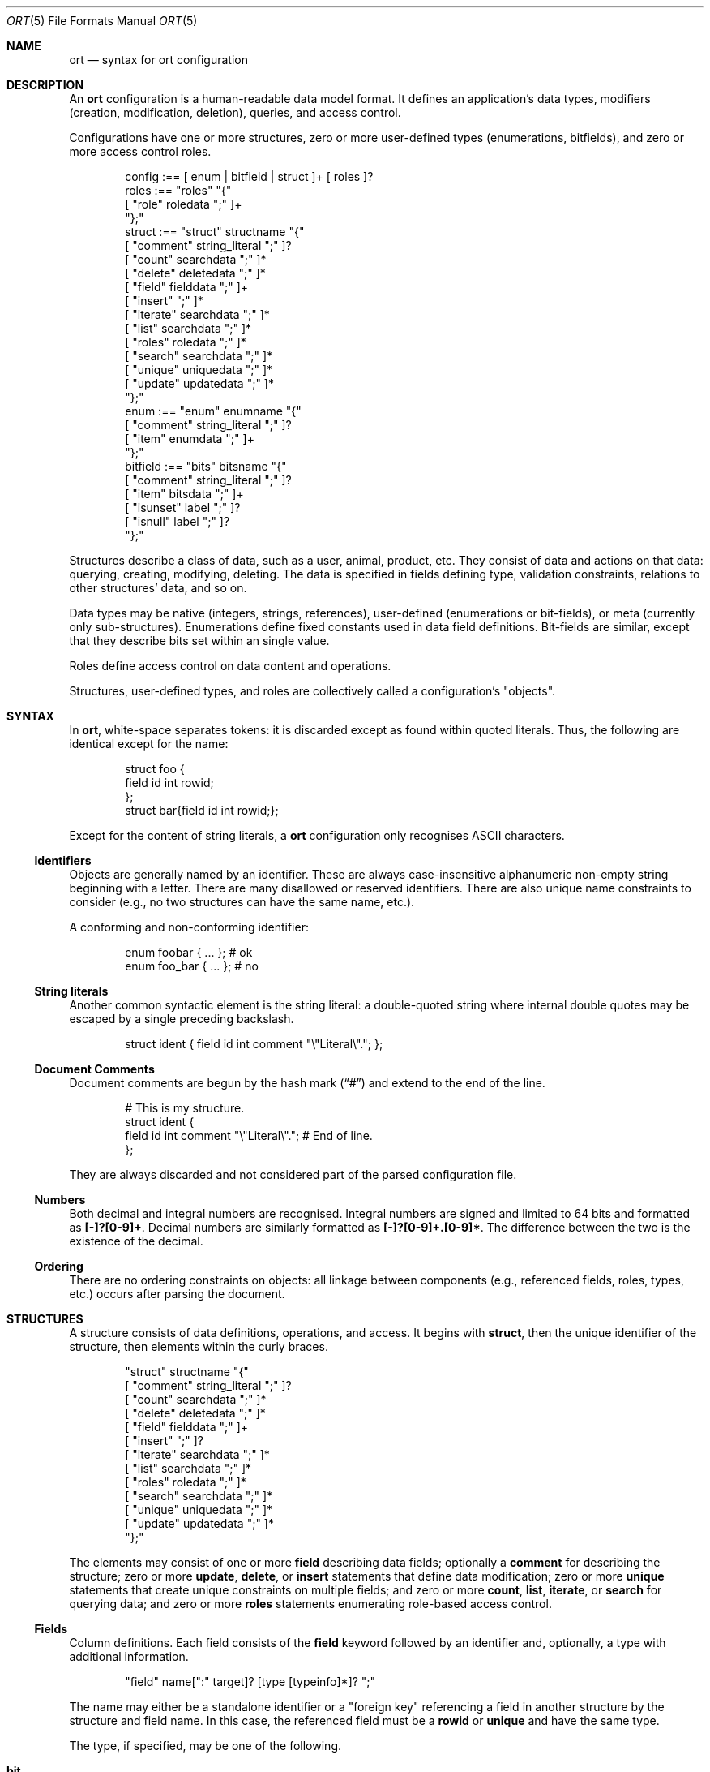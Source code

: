 .\"	$Id$
.\"
.\" Copyright (c) 2017--2019 Kristaps Dzonsons <kristaps@bsd.lv>
.\"
.\" Permission to use, copy, modify, and distribute this software for any
.\" purpose with or without fee is hereby granted, provided that the above
.\" copyright notice and this permission notice appear in all copies.
.\"
.\" THE SOFTWARE IS PROVIDED "AS IS" AND THE AUTHOR DISCLAIMS ALL WARRANTIES
.\" WITH REGARD TO THIS SOFTWARE INCLUDING ALL IMPLIED WARRANTIES OF
.\" MERCHANTABILITY AND FITNESS. IN NO EVENT SHALL THE AUTHOR BE LIABLE FOR
.\" ANY SPECIAL, DIRECT, INDIRECT, OR CONSEQUENTIAL DAMAGES OR ANY DAMAGES
.\" WHATSOEVER RESULTING FROM LOSS OF USE, DATA OR PROFITS, WHETHER IN AN
.\" ACTION OF CONTRACT, NEGLIGENCE OR OTHER TORTIOUS ACTION, ARISING OUT OF
.\" OR IN CONNECTION WITH THE USE OR PERFORMANCE OF THIS SOFTWARE.
.\"
.Dd $Mdocdate$
.Dt ORT 5
.Os
.Sh NAME
.Nm ort
.Nd syntax for ort configuration
.Sh DESCRIPTION
An
.Nm
configuration is a human-readable data model format.
It defines an application's data types, modifiers (creation,
modification, deletion), queries, and access control.
.Pp
Configurations have one or more structures, zero or more user-defined
types (enumerations, bitfields), and zero or more access control roles.
.Bd -literal -offset indent
config :== [ enum | bitfield | struct ]+ [ roles ]?
roles :== "roles" "{"
  [ "role" roledata ";" ]+
"};"
struct :== "struct" structname "{"
  [ "comment" string_literal ";" ]?
  [ "count" searchdata ";" ]*
  [ "delete" deletedata ";" ]*
  [ "field" fielddata ";" ]+
  [ "insert" ";" ]*
  [ "iterate" searchdata ";" ]*
  [ "list" searchdata ";" ]*
  [ "roles" roledata ";" ]*
  [ "search" searchdata ";" ]*
  [ "unique" uniquedata ";" ]*
  [ "update" updatedata ";" ]*
"};"
enum :== "enum" enumname "{"
  [ "comment" string_literal ";" ]?
  [ "item" enumdata ";" ]+
"};"
bitfield :== "bits" bitsname "{"
  [ "comment" string_literal ";" ]?
  [ "item" bitsdata ";" ]+
  [ "isunset" label ";" ]?
  [ "isnull" label ";" ]?
"};"
.Ed
.Pp
Structures describe a class of data, such as a user, animal, product,
etc.
They consist of data and actions on that data: querying, creating,
modifying, deleting.
The data is specified in fields defining type, validation constraints,
relations to other structures' data, and so on.
.Pp
Data types may be native (integers, strings, references), user-defined
(enumerations or bit-fields), or meta (currently only sub-structures).
Enumerations define fixed constants used in data field definitions.
Bit-fields are similar, except that they describe bits set within an
single value.
.Pp
Roles define access control on data content and operations.
.Pp
Structures, user-defined types, and roles are collectively called a
configuration's
.Qq objects .
.Sh SYNTAX
In
.Nm ,
white-space separates tokens: it is discarded except as found within
quoted literals.
Thus, the following are identical except for the name:
.Bd -literal -offset indent
struct foo {
  field id int rowid;
};
struct bar{field id int rowid;};
.Ed
.Pp
Except for the content of string literals, a
.Nm
configuration only recognises ASCII characters.
.Ss Identifiers
Objects are generally named by an identifier.
These are always case-insensitive alphanumeric non-empty string
beginning with a letter.
There are many disallowed or reserved identifiers.
There are also unique name constraints to consider (e.g., no two
structures can have the same name, etc.).
.Pp
A conforming and non-conforming identifier:
.Bd -literal -offset indent
enum foobar { ... };  # ok
enum foo_bar { ... }; # no
.Ed
.Ss String literals
Another common syntactic element is the string literal: a double-quoted
string where internal double quotes may be escaped by a single preceding
backslash.
.Bd -literal -offset indent
struct ident { field id int comment "\e"Literal\e"."; };
.Ed
.Ss Document Comments
Document comments are begun by the hash mark
.Pq Dq #
and extend to the end of the line.
.Bd -literal -offset indent
# This is my structure.
struct ident {
  field id int comment "\e"Literal\e"."; # End of line.
};
.Ed
.Pp
They are always discarded and not considered part of the parsed
configuration file.
.Ss Numbers
Both decimal and integral numbers are recognised.
Integral numbers are signed and limited to 64 bits and formatted as
.Li [-]?[0-9]+ .
Decimal numbers are similarly formatted as
.Li [-]?[0-9]+.[0-9]* .
The difference between the two is the existence of the decimal.
.Ss Ordering
There are no ordering constraints on objects: all linkage between
components (e.g., referenced fields, roles, types, etc.) occurs after
parsing the document.
.Sh STRUCTURES
A structure consists of data definitions, operations, and access.
It begins with
.Cm struct ,
then the unique identifier of the structure, then elements within the
curly braces.
.Bd -literal -offset indent
"struct" structname "{"
  [ "comment" string_literal ";" ]?
  [ "count" searchdata ";" ]*
  [ "delete" deletedata ";" ]*
  [ "field" fielddata ";" ]+
  [ "insert" ";" ]?
  [ "iterate" searchdata ";" ]*
  [ "list" searchdata ";" ]*
  [ "roles" roledata ";" ]*
  [ "search" searchdata ";" ]*
  [ "unique" uniquedata ";" ]*
  [ "update" updatedata ";" ]*
"};"
.Ed
.Pp
The elements may consist of one or more
.Cm field
describing data fields; optionally a
.Cm comment
for describing the structure;
zero or more
.Cm update ,
.Cm delete ,
or
.Cm insert
statements that define data modification;
zero or more
.Cm unique
statements that create unique constraints on multiple fields;
and zero or more
.Cm count ,
.Cm list ,
.Cm iterate ,
or
.Cm search
for querying data; and zero or more
.Cm roles
statements enumerating role-based access control.
.Ss Fields
Column definitions.
Each field consists of the
.Cm field
keyword followed by an identifier and, optionally, a
type with additional information.
.Bd -literal -offset indent
"field" name[":" target]? [type [typeinfo]*]? ";"
.Ed
.Pp
The name may either be a standalone identifier or a
.Qq foreign key
referencing a field in another structure by the structure and field
name.
In this case, the referenced field must be a
.Cm rowid
or
.Cm unique
and have the same type.
.Pp
The type, if specified, may be one of the following.
.Bl -tag -width Ds -offset indent
.It Cm bit
Integer constrained to 64-bit bit index (that is, 0\(en64).
The bit indices start from 1 in order to represent a zero value (no bits
to set).
Each non-zero value is usually merged into a bit-field by setting
.Li 1u << (value - 1)
for some input or output value.
For entire bitfields, see
.Cm bits .
.It Cm bits Ar name
Integer constrained to the given
.Ar name
bitfield's bits.
.It Cm blob
A fixed-size binary buffer.
.It Cm email
Text constrained to e-mail address format.
.It Cm enum Ar name
Integer constrained to valid enumeration values of
.Ar name .
.It Cm int
A 64-bit signed integer.
.It Cm password
Text.
This field is special in that it converts an input password into a hash
before insertion into the database.
It also can properly search for password hashes by running the hash
verification after extraction.
Thus, there is a difference between a password field that is being
inserted or updated (as a password, which is hashed) and extracted using
a search (as a hash).
.It Cm real
A double-precision float.
.It Cm epoch
Integer constrained to valid
.Vt time_t
values and similarly represented in the C API.
The
.Cm date
alias is also available, which is the same but using a date (ISO 8601)
sequence input validator.
.It Cm struct Ar field
A substructure referenced by the
.Ar field
target
.Cm struct .
This meta type is not represented by real data: it only structures the
output code.
In the C API, for example, this is represented by a
.Vt struct name
of the referent structure.
The
.Ar field
may be marked with
.Cm null ,
but this involves a not-inconsiderable performance hit when querying
(directly or indirectly) on the structure.
Sub-structures may not be recursive: a field may not reference another
.Cm struct
that eventually references the origin.
.It Cm text
Text, usually encoded in ASCII or UTF-8.
.El
.Pp
The
.Cm typeinfo
provides further information (or operations) regarding the field, and
may consist of the following:
.Bl -tag -width Ds -offset indent
.It Cm actdel Ar action
Like
.Cm actup
but on deletion of the field in the database.
.It Cm actup Ar action
SQL actions taken when the field is updated.
May be one of
.Ar none
.Pq do nothing ,
.Ar restrict
.Pq disallow if having child referents ,
.Ar nullify
.Pq set child referents to null ,
.Ar cascade ,
.Pq propogate operation to referents ,
or
.Ar default
.Pq set child referents to their default values .
This is only available on foreign key references.
.It Cm comment Ar string_literal
Documents the field using the quoted string.
.It Cm default Ar integer|decimal|date|string_literal|enum
Set a default value for the column that's used
.Em only
when adding columns to the SQL schema via
.Xr ort-sqldiff 1 .
It's only valid for numeric, date, enumeration, or string literal
(email, text) field types.
Dates must be in yyyy-mm-dd format.
Defaults are
.Em not
currently checked against type limits (i.e., e-mail form or string
length).
.It Cm limit Ar limit_op limit_val
Used when generating validation functions.
Only available for non-meta types.
The
.Ar limit_op
argument consists of an operator the
.Ar limit_val
is checked against.
Available operators are
.Ar ge ,
.Ar le ,
.Ar gt ,
.Ar lt ,
and
.Ar eq .
Respectively, these mean the field should be greater than or equal to,
less than or equal to, greater than, less than, or equal to the given
value.
If the field type is
.Cm text ,
.Cm email ,
.Cm password ,
or
.Cm blob ,
this refers to the string (or binary) length in bytes.
For numeric types, it's the value itself.
The given value must match the field type: an integer (which may be
signed) for integers, integer or real-valued for real, or a positive
integer for lengths.
.It Cm noexport
Never exported using the JSON interface.
This is useful for sensitive internal information.
Fields with type
.Cm password
are never exported by default.
.It Cm null
Accepts null SQL values.
A
.Cm rowid
field may not also be
.Cm null .
.It Cm rowid
The field is an SQL primary key.
This is only available for the
.Cm int
type and may only appear for one field in a given structure.
.It Cm unique
Has a unique SQL column value.
.El
.Pp
A field declaration may consist of any number of
.Cm typeinfo
statements.
.Pp
A typical set of fields for a web application user in a database may
consist of the following.
In this example, the
.Li email
is unique,
.Li name
must be of non-zero length,
.Li cookie
is an internal value never exported (using the
.Cm default
keyword implies this was added later in development, such that old
records have a value of zero while new records are non-zero), and
.Li id
is the unique identifier.
The user references an parent by its
.Li id .
If the parent is deleted, the reference is nullified.
.Bd -literal -offset indent
struct user {
  field parentid:user.id int null actdel nullify
    comment "Parent or null if there is no parent.";
  field name text limit gt 0 limit lt 128
    comment "User's full name.";
  field cookie int noexport default 0 limit lt 0
    comment "A secret cookie (if zero, added 
             after secret cookie functionality).";
  field password password;
  field email email unique
    comment "User's unique e-mail address.";
  field ctime epoch 
    comment "When the user was added to the database.";
  field id int rowid noexport
    comment "Internal unique identifier.";
};
.Ed
.Ss Comments
A comment is a string literal describing most any component.
Comments are part of the document structure and are usually passed to
output formatters to describe a component.
For example, a structure may be described as follows:
.Bd -literal -offset indent
struct foo {
  field name text;
  comment "A foo widget.";
};
.Ed
.Pp
There's currently no structure imposed on comments: they are interpreted
as opaque text and passed into the frontend.
All white-space is currently collapsed.
.Pp
Components may only have a single comment statement.
.Ss Queries
Query data with the
.Cm search
keyword to return an individual row (i.e., on a unique column or with a
.Cm limit
of one),
.Cm count
for the number of returned rows,
.Cm list
for retrieving multiple results in an array, or
.Cm iterate
for iterating over each result as it's returned.
.Pp
Queries usually specify fields and may be followed by parameters:
.Bd -literal -offset indent
"struct" name "{"
  [ query [term ["," term]*]? [":" [parms]* ]? ";" ]*
"};"
.Ed
.Pp
The term consists of the possibly-nested field names to search for and
an optional operator.
(Searchers of type
.Cm search
require at least one field.)
Nested fields are in dotted-notation:
.Bd -literal -offset indent
[structure "."]*field [operator]?
.Ed
.Pp
This would produce functions searching the field
.Qq field
within the
.Cm struct
structures as listed.
The following operators may be used:
.Bl -tag -width Ds -offset indent
.It Cm and , or
Logical AND
.Pq \&&
and logical OR
.Pq \&| ,
respectively.
Only available for
.Cm bit ,
.Cm bits ,
and
.Cm int
types.
.It Cm eq , neq , streq , strneq
Equality or non-equality binary operator.
The
.Cm eq
operator is the default.
The
.Cm streq
and
.Cm strneq
variants operate the same except for on passwords, where they compare
directly to the password hash instead of the password value.
.It Cm lt , gt
Less than or greater than binary operators.
For text, the comparison is lexical; otherwise, it is by value.
.It Cm le , ge
Less than/equality or greater than/equality binary operators.
For text, the comparison is lexical; otherwise, it is by value.
.It Cm like
The LIKE SQL operator.
This only applies to
.Cm text
and
.Cm email
fields.
.It Cm isnull , notnull
Unary operator to check whether the field is null or not null.
.El
.Pp
The
.Cm password
field does not accept any operators but
.Cm isnull ,
.Cm notnull ,
.Cm eq ,
.Cm neq ,
.Cm streq ,
and
.Cm strneq .
.Pp
The search parameters are a series of key-value pairs.
In each of these, terms are all in dotted-notation and may represent
nested columns.
.Bl -tag -width Ds -offset indent
.It Cm comment Ar string_literal
Documents the query using the quoted string.
.It Cm distinct Op Ar ["." | term]
Return only distinct rows of the sub-structure indicated by
.Ar term ,
or if only a period
.Pq Dq \& ,
the current structure.
This does not work with
.Cm null
sub-structures.
It is also not possible to test
.Cm eq
or
.Cm neq
for
.Cm password
types in these queries.
.It Cm grouprow Ar field ["." field]*
Groups results by the given column.
This collapses all rows with the same value for the given column into a
single row with the choice of row being determined by
.Cm maxrow
or
.Cm minrow .
It may not be a
.Cm null
column.
.It Cm limit Ar limitval ["," offsetval]?
A value >0 that limits the number of returned results.
By default, there is no limit.
This can be used in a
.Cm search
singleton result statement as a way to limit non-unique results to a
single result.
If followed by a comma, the next term is used to offset the query.
This is usually used to page through results.
.It Cm maxrow | minrow Ar field ["." field]*
When grouping rows with
.Cm grouprow ,
identify how rows are collapsed with either the
maximum or minimum value, respectively, of the given column
in the set of grouped rows.
The column may not be the same as the grouping column.
.It Cm name Ar searchname
A unique identifier used in the C API for the search function.
.It Cm order Ar term [type]? ["," term [type]?]*
Result ordering.
Each term may be followed by an order direction:
.Cm asc
for ascending (the default) and
.Cm desc
for descending.
Result ordering is applied from left-to-right.
.El
.Pp
If you're searching (in any way) on a
.Cm password
field, the field is omitted from the initial search, then hash-verified
after being extracted from the database.
Thus, this doesn't have the same performance as a normal search.
.Ss Roles
Limit role access with the
.Cm roles
keyword as follows:
.Bd -literal -offset indent
"struct" name "{"
  [ "roles" role ["," role]* "{" roletype [name]? "};" ]*
"};"
.Ed
.Pp
The
.Cm role
is a list of roles as defined in the top-level block, or one of the
reserved roles but for
.Cm none ,
which can never be assigned.
The role may be one of the following types:
.Bl -tag -width Ds -offset indent
.It Cm all
A special type referring to all function types.
.It Cm delete Ar name
The named delete operation.
.It Cm insert
The insert operation.
.It Cm iterate Ar name
The named iterate operation.
.It Cm list Ar name
The named list operation.
.It Cm noexport Op Ar name
Do not export the field
.Ar name
via the JSON export routines.
If no name is given, don't export any fields.
.It Cm search Ar name
The named search operation.
.It Cm update Ar name
The name update operation.
.El
.Pp
To refer to an operation, use its
.Cm name .
The only way to refer to un-named operations is to use
.Cm all ,
which refers to all operations except
.Cm noexport .
.Pp
.Bd -literal -offset indent
roles { role loggedin; };
struct user {
  field secret int;
  field id int rowid;
  insert;
  search id: name ident;
  roles all { search id; };
  roles default { noexport secret; };
  roles loggedin { insert; };
};
.Ed
.Pp
The example permits logged-in operators to insert new rows, and both the
default and logged-in roles to search for them.
However, the secret variable is only exported to logged-in users.
.Pp
It is an error to apply a role, or any of its descendents, more than once to
the same operation.
However,
.Cm noexport
is different in that fields marked for the same role more than once are not
considered an error.
So specifying
.Cm noexport
and also
.Cm noexport field
is not an error, but simply specifying
.Cm noexport
twice is.
The
.Cm all
keyword is also exempted.
.Pp
If, during run-time, the current role is not a subtype (inclusive) of
the given role for an operation, the application is immediately
terminated.
.Ss Updates
Data modifiers.
These begin with the
.Cm update ,
.Cm delete ,
or
.Cm insert
keyword.
By default, there are no update, delete, or insert operations defined.
The syntax is as follows:
.Bd -literal -offset indent
"struct" name "{"
  [ "update" [mflds]* [":" [cflds]* [":" [parms]* ]? ]? ";" ]*
  [ "delete" [cflds]* [":" [parms]* ]? ";" ]*
  [ "insert" ";" ]?
"};"
.Ed
.Pp
Both
.Cm mflds
and
.Cm cflds
are sequences of comma-separated non-meta fields in the current
structure followed by operators.
The former refers to the fields that will be modified; the latter refers
to fields that will act as constraints to which data is modified.
.Pp
The
.Cm delete
statement does not accept fields to modify.
If
.Cm update
does not have fields to modify, all fields will be modified using the
default modifier.
Lastly,
.Cm insert
accepts no fields at all: all fields (except for row identifiers) are
included in the insert operations.
.Pp
Fields have the following operators:
.Bd -literal -offset indent
mflds :== mfld [modify_operator]?
cflds :== cfld [constraint_operator]?
.Ed
.Pp
The fields in
.Cm mflds
accept an optional modifier operation:
.Bl -tag -width Ds -offset indent
.It Cm concat
String concatenate the current field by a given value (x = x || ?).
.It Cm dec
Decrement the current field by a given value (x = x - ?).
.It Cm inc
Increment the current field by a given value (x = x + ?).
.It Cm set , strset
Default behaviour of setting to a value (x = ?).
If the field is a password,
.Cm strset
sets to the raw value instead of hashing beforehand.
.El
.Pp
The fields in
.Cm cflds
accept an optional operator type as described in
.Sx Queries .
Fields of type
.Cm password
are limited to the
.Cm streq
and
.Cm strneq
operators.
.Pp
The
.Cm parms
are an optional series of key-value pairs consisting of the following:
.Bd -literal -offset indent
"comment" string_literal
"name" name
.Ed
.Pp
The
.Cm name
sets a unique name for the generated function, while
.Cm comment
is used for the API comments.
.Ss Uniques
While individual fields may be marked
.Cm unique
on a per-column basis, multiple-column unique constraints may be
specified with the
.Cm unique
structure-level keyword.
The syntax is as follows:
.Bd -literal -offset indent
"unique" field ["," field]+ ";"
.Ed
.Pp
Each
.Cm field
must be in the local structure, and must be non-meta types.
There must be at least two fields in the statement.
There can be only one unique statement per combination of fields (in any
order).
.Pp
For example, consider a request for something involving two parties,
where the pair requesting must be unique.
.Bd -literal -offset indent
struct request {
  field userid:user.id int;
  field ownerid:user.id int;
  unique userid, ownerid;
};
.Ed
.Pp
This stipulates that adding the same pair will result in a constraint
failure.
.Sh TYPES
To provide more strong typing for data,
.Nm
provides enumerations and bit-field types.
These are used only for validating data input.
.Ss Enumerations
Enumerations constrain an
.Cm int
field type to a specific set of constant values.
They are defined as follows:
.Bd -literal -offset indent
"enum" enumname "{"
  [ "comment" string_literal ";" ]?
  [ "item" name [value]? [parms]* ";" ]+
"};"
.Ed
.Pp
For example,
.Bd -literal -offset indent
enum enumname {
  item "val1" 1 jslabel "Value one";
};
.Ed
.Pp
The enumeration name must be unique among all enumerations, bitfields,
and structures.
.Pp
Items define enumeration item names, their constant values (if set), and
documentation.
Each item's
.Cm name
must be unique within an enumeration.
The
.Cm value
is the named constant's value expressed as an integer.
It must also be unique within the enumeration object.
If not specified, it is assigned as one more than the maximum of the
assigned values or zero, whichever is larger.
Automatic assignment is linear and in the order specified in the
configuration.
Parameters may be any of the following:
.Bd -literal -offset indent
"comment" string_literal
label
.Ed
.Pp
The item's
.Cm comment
is used to document the field, while its label
.Pq see Sx Labels
is used only for formatting output.
.Pp
The above enumeration would be used in an example field definition as
follows:
.Bd -literal -offset indent
field foo enum enumname;
.Ed
.Pp
This would constrain validation routines to only recognise values
defined for the enumeration.
.Ss Bitfields
Like enumerations, bitfields constrain an
.Cm int
field type to a bit-wise mask of constant values.
They are defined as follows:
.Bd -literal -offset indent
"bits" bitsname "{"
  [ "comment" string_literal ";" ]?
  [ "item" name bitidx [parms]* ";" ]+
  [ "isunset" label ";" ]?
  [ "isnull" label ";" ]?
"};"
.Ed
.Pp
For example,
.Bd -literal -offset indent
bits bitsname {
  item "bit1" 0 jslabel "Bit one";
  isunset jslabel "No bits";
  isnull jslabel "Not given";
};
.Ed
.Pp
The name must be unique among all enumerations, structures, and other
bitfields.
.Pp
Items define bits, their values, and documentation.
Each item's
.Cm name
must be unique within a bitfield.
The
.Cm value
is the named constant's bit index from zero, so a value of zero refers
to the first bit, one to the second bit, and so on.
Each must be unique within the bitfield.
Parameters may be any of the following:
.Bd -literal -offset indent
"comment" string_literal
label
.Ed
.Pp
The item's
.Cm comment
is used to document the field, while its label
.Pq see Sx Labels
is used only for formatting output.
.Pp
The above bitfield would be used in an example field definition as
follows:
.Bd -literal -offset indent
field foo bits bitsname;
.Ed
.Pp
The bitfield's
.Cm comment
is passed into the output media, the
.Cm isunset
statement serves to provide a label
.Pq see Sx Labels
for when no bits are set (i.e., the field evaluates to zero), and
.Cm isnull
is the same except for when no data is given, i.e., the field is
.Cm null .
.Ss Labels
Labels specify how
.Cm bits
and
.Cm enum
types and their items may be described by a front-end formatter such as
.Xr ort-javascript 1 .
That is, while the string value of a
.Cm struct
item describes itself, an
.Cm enum
maps to a numeric value that needs to be translated into a meaningful
format.
Labels export string representations of the internal numeric value to
the front-end formatters.
.Pp
The syntax is as follows:
.Bd -literal -offset indent
"jslabel" ["." lang]? quoted_string
.Ed
.Pp
The
.Cm lang
token is usually an ISO 639-1 code, but may be any identifier.
If the
.Cm lang
is not specified, the label is considered to be the default label.
.Pp
If a label is not specified for a given language, it inherits the
default label.
If the default label is not provided, it is an empty string.
.Pp
Only one label may be specified per language, or one default label, per
component.
.Sh ROLES
Full role-based access control is available in
.Nm
when a top-level
.Cm roles
block is defined.
.Bd -literal -offset indent
"roles" "{"
   [ "role" name [parms] ["{" "role" name... ";" "}"]* ";" ]*
"};"
.Ed
.Pp
This nested structure defines the role tree.
Roles descendent of roles are called sub-roles.
.Pp
By defining
.Cm roles ,
even if left empty, the system will switch into default-deny access
control mode, and each function in
.Sx Structures
must be associated with one or more roles to be used.
.Pp
There are three reserved roles:
.Cm default ,
.Cm none ,
and
.Cm all .
These need not be specified in the
.Cm roles
statement.
The first may be used for the initial state of the system (before a role
has been explicitly assigned), the second refers to the empty role that
can do nothing, and the third contains all explicitly-defined roles.
.Pp
Each role may be associated with parameters limited to:
.Bd -literal -offset indent
"role" name ["comment" quoted_string]?
.Ed
.Pp
The
.Cm comment
field is only produced for role documentation.
.Sh EXAMPLES
A trivial example is as follows:
.Bd -literal
struct user {
  field name text;
  field id int rowid;
  comment "A regular user.";
};

struct session {
  field user struct userid;
  field userid:user.id comment "Associated user.";
  field token int comment "Random cookie.";
  field ctime epoch comment "Creation time.";
  field id int rowid;
  comment "Authenticated session.";
};
.Ed
.Pp
This generates two C structures,
.Li user
and
.Li session ,
consisting of the given fields.
The
.Li session
structure contains a
.Li struct user
as well; thus, there is a declarative order that
.Xr ort 1
enforces when writing out structures.
.Pp
The SQL interface, when fetching a
.Li struct session ,
will employ an
.Li INNER JOIN
over the user identifier and session
.Li userid
field.
.Sh SEE ALSO
.Xr ort 1
.\" .Sh STANDARDS
.\" .Sh HISTORY
.\" .Sh AUTHORS
.\" .Sh CAVEATS
.\" .Sh BUGS
